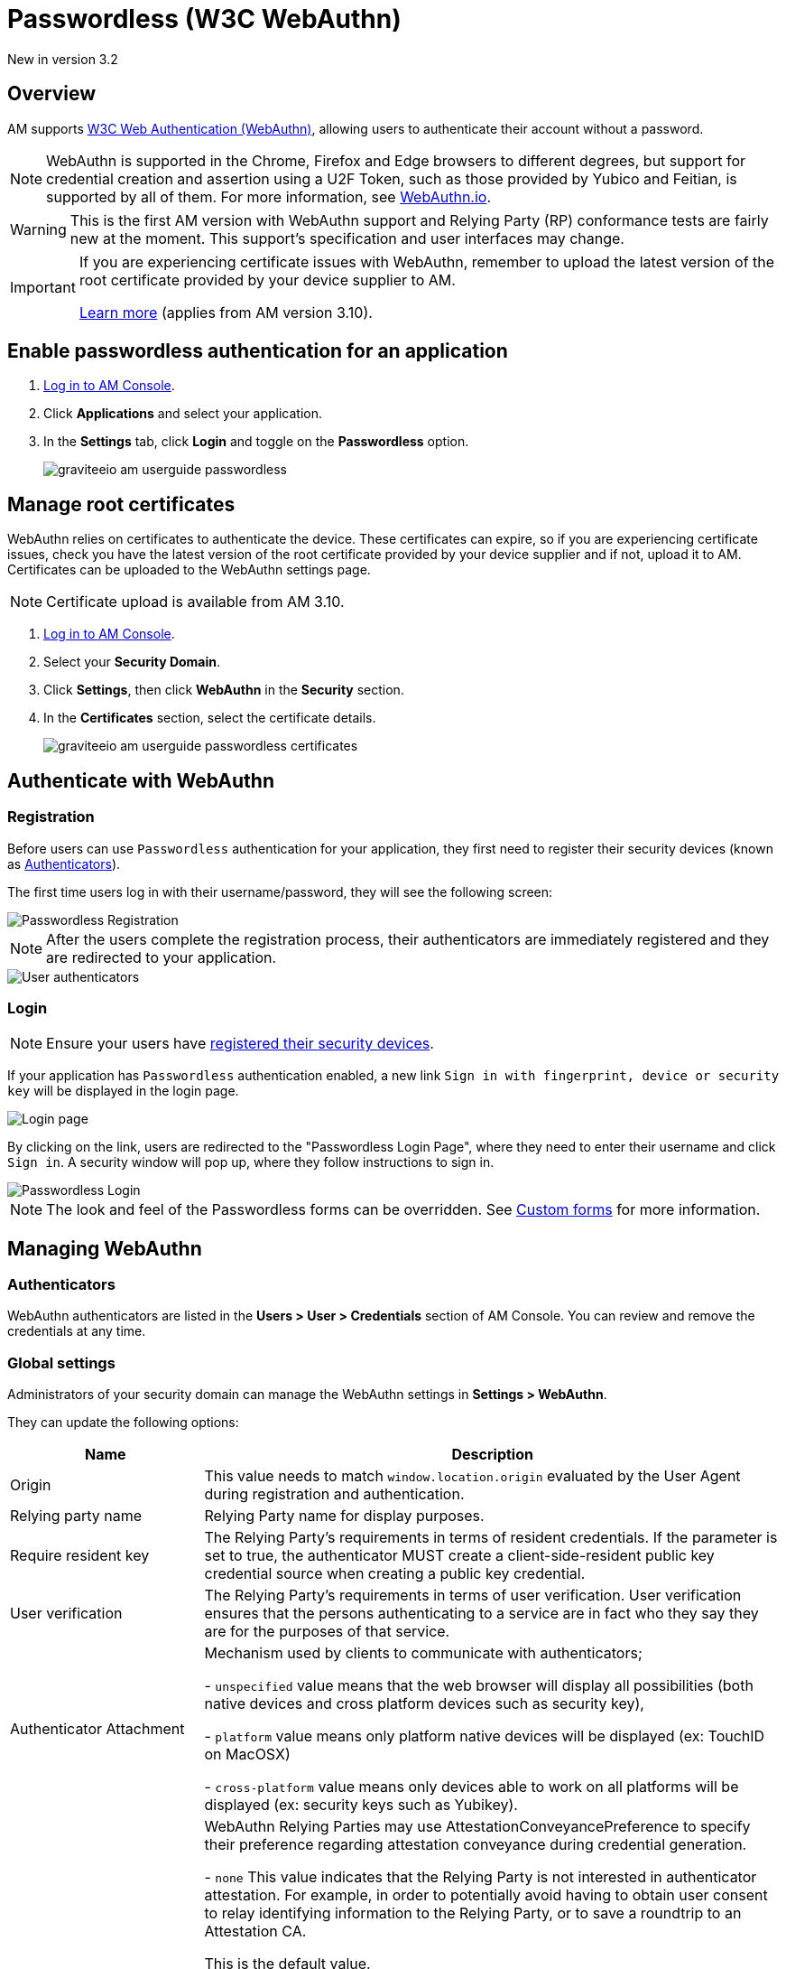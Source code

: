 = Passwordless (W3C WebAuthn)
:page-sidebar: am_3_x_sidebar
:page-permalink: am/current/am_userguide_passwordless.html
:page-folder: am/user-guide
:page-layout: am

[label label-version]#New in version 3.2#

== Overview

AM supports link:https://www.w3.org/TR/webauthn/[W3C Web Authentication (WebAuthn)^], allowing users to authenticate their account without a password.

NOTE: WebAuthn is supported in the Chrome, Firefox and Edge browsers to different degrees, but support for credential creation and assertion using a U2F Token, such as those provided by Yubico and Feitian, is supported by all of them.
For more information, see link:https://webauthn.io/[WebAuthn.io^].

WARNING: This is the first AM version with WebAuthn support and Relying Party (RP) conformance tests are fairly new at the moment. This support’s specification and user interfaces may change.

[IMPORTANT]
====
If you are experiencing certificate issues with WebAuthn, remember to upload the latest version of the root certificate provided by your device supplier to AM.

<<Manage root certificates, Learn more>> (applies from AM version 3.10).
====

== Enable passwordless authentication for an application

. link:/am/current/am_userguide_authentication.html[Log in to AM Console^].
. Click *Applications* and select your application.
. In the *Settings* tab, click *Login* and toggle on the *Passwordless* option.
+
image::am/current/graviteeio-am-userguide-passwordless.png[]

== Manage root certificates

WebAuthn relies on certificates to authenticate the device. These certificates can expire, so if you are experiencing certificate issues, check you have the latest version of the root certificate provided by your device supplier and if not, upload it to AM.
Certificates can be uploaded to the WebAuthn settings page.

NOTE: Certificate upload is available from AM 3.10.

. link:/am/current/am_userguide_authentication.html[Log in to AM Console^].
. Select your *Security Domain*.
. Click *Settings*, then click *WebAuthn* in the *Security* section.
. In the **Certificates** section, select the certificate details.
+
image::am/current/graviteeio-am-userguide-passwordless-certificates.png[]

== Authenticate with WebAuthn

=== Registration

Before users can use `Passwordless` authentication for your application, they first need to register their security devices (known as link:https://www.w3.org/TR/webauthn/#usecase-new-device-registration[Authenticators^]).

The first time users log in with their username/password, they will see the following screen:

image::am/current/graviteeio-am-userguide-passwordless-enroll.png[Passwordless Registration]

NOTE: After the users complete the registration process, their authenticators are immediately registered and they are redirected to your application.

image::am/current/graviteeio-am-userguide-passwordless-authenticators.png[User authenticators]

=== Login

NOTE: Ensure your users have link:/am/current/am_userguide_passwordless.html#registration[registered their security devices^].

If your application has `Passwordless` authentication enabled, a new link `Sign in with fingerprint, device or security key` will be displayed in the login page.

image::am/current/graviteeio-am-userguide-passwordless-login-page.png[Login page]

By clicking on the link, users are redirected to the "Passwordless Login Page", where they need to enter their username and click `Sign in`. A security window will pop up, where they follow instructions to sign in.

image::am/current/graviteeio-am-userguide-passwordless-login-username-page.png[Passwordless Login]

NOTE: The look and feel of the Passwordless forms can be overridden. See link:/am/current/am_userguide_user_management_forms.html[Custom forms^] for more information.

== Managing WebAuthn

=== Authenticators

WebAuthn authenticators are listed in the *Users > User > Credentials* section of AM Console. You can review and remove the credentials at any time.

=== Global settings

Administrators of your security domain can manage the WebAuthn settings in *Settings > WebAuthn*.

They can update the following options:

[cols="1,3"]
|===
|Name |Description

| Origin
| This value needs to match `window.location.origin` evaluated by the User Agent during registration and authentication.

| Relying party name
| Relying Party name for display purposes.

| Require resident key
| The Relying Party's requirements in terms of resident credentials. If the parameter is set to true, the authenticator MUST create a client-side-resident public key credential source when creating a public key credential.

| User verification
| The Relying Party's requirements in terms of user verification. User verification ensures that the persons authenticating to a service are in fact who they say they are for the purposes of that service.

| Authenticator Attachment
| Mechanism used by clients to communicate with authenticators;

- `unspecified` value means that the web browser will display all possibilities (both native devices and cross platform devices such as security key),

- `platform` value means only platform native devices will be displayed (ex: TouchID on MacOSX)

- `cross-platform` value means only devices able to work on all platforms will be displayed (ex: security keys such as Yubikey).

| Attestation Conveyance Preference
| WebAuthn Relying Parties may use AttestationConveyancePreference to specify their preference regarding attestation conveyance during credential generation.

- `none` This value indicates that the Relying Party is not interested in authenticator attestation.
For example, in order to potentially avoid having to obtain user consent to relay identifying information to the Relying Party, or to save a roundtrip to an Attestation CA.

This is the default value.

- `indirect` This value indicates that the Relying Party prefers an attestation conveyance yielding verifiable attestation statements, but allows the client to decide how to obtain such attestation statements.
The client MAY replace the authenticator-generated attestation statements with attestation statements generated by an Anonymization CA, in order to protect the user’s privacy, or to assist Relying Parties with attestation verification in a heterogeneous ecosystem.

Note: There is no guarantee that the Relying Party will obtain a verifiable attestation statement in this case. For example, in the case that the authenticator employs self attestation.

- `direct` This value indicates that the Relying Party wants to receive the attestation statement as generated by the authenticator.

|===

== Watch this space

This is a brand new implementation of passwordless support in AM.
We have lots of ideas to improve the user experience, including:

* giving users the option to use their own webauthn device instead of defining a password during registration.
* automatically detecting webauthn devices and removing the step where users must provide their username before they can use their webauthn device.
* letting users manage their own device credentials (add, revoke).

We'd love to hear your feedback!

